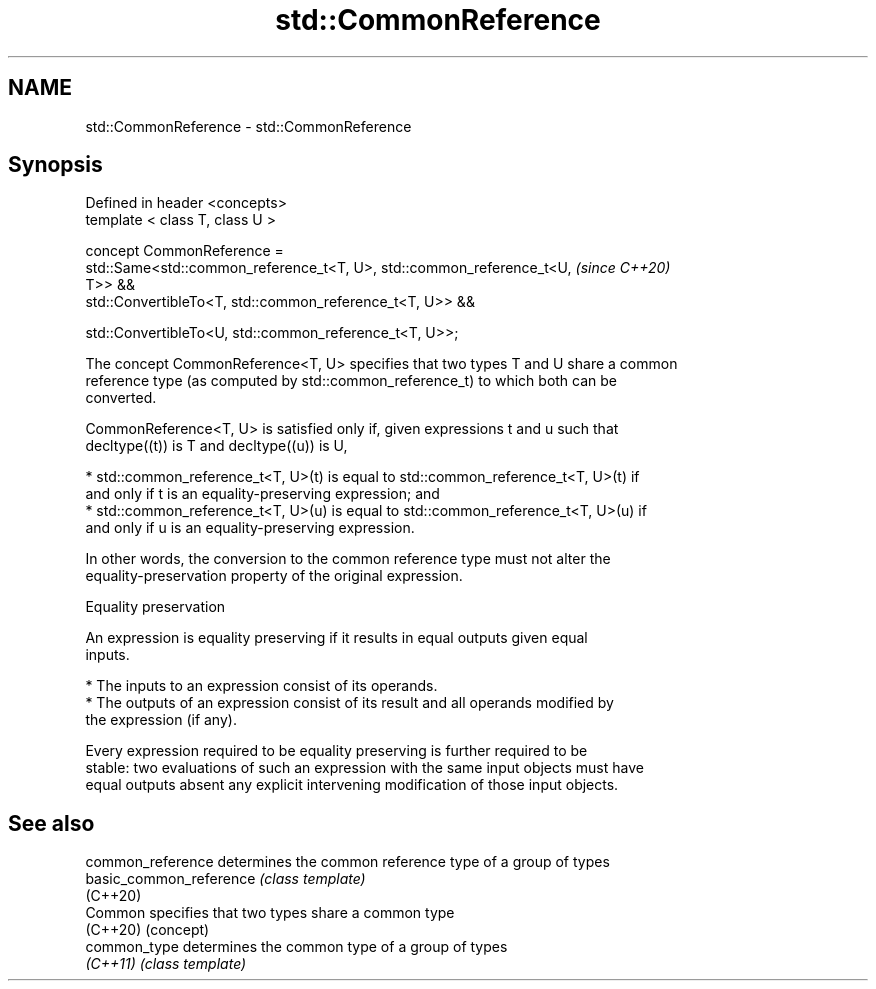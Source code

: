 .TH std::CommonReference 3 "2019.03.28" "http://cppreference.com" "C++ Standard Libary"
.SH NAME
std::CommonReference \- std::CommonReference

.SH Synopsis
   Defined in header <concepts>
   template < class T, class U >

   concept CommonReference =
     std::Same<std::common_reference_t<T, U>, std::common_reference_t<U,  \fI(since C++20)\fP
   T>> &&
     std::ConvertibleTo<T, std::common_reference_t<T, U>> &&

     std::ConvertibleTo<U, std::common_reference_t<T, U>>;

   The concept CommonReference<T, U> specifies that two types T and U share a common
   reference type (as computed by std::common_reference_t) to which both can be
   converted.

   CommonReference<T, U> is satisfied only if, given expressions t and u such that
   decltype((t)) is T and decltype((u)) is U,

     * std::common_reference_t<T, U>(t) is equal to std::common_reference_t<T, U>(t) if
       and only if t is an equality-preserving expression; and
     * std::common_reference_t<T, U>(u) is equal to std::common_reference_t<T, U>(u) if
       and only if u is an equality-preserving expression.

   In other words, the conversion to the common reference type must not alter the
   equality-preservation property of the original expression.

   Equality preservation

   An expression is equality preserving if it results in equal outputs given equal
   inputs.

     * The inputs to an expression consist of its operands.
     * The outputs of an expression consist of its result and all operands modified by
       the expression (if any).

   Every expression required to be equality preserving is further required to be
   stable: two evaluations of such an expression with the same input objects must have
   equal outputs absent any explicit intervening modification of those input objects.

.SH See also

   common_reference       determines the common reference type of a group of types
   basic_common_reference \fI(class template)\fP 
   (C++20)
   Common                 specifies that two types share a common type
   (C++20)                (concept) 
   common_type            determines the common type of a group of types
   \fI(C++11)\fP                \fI(class template)\fP 
